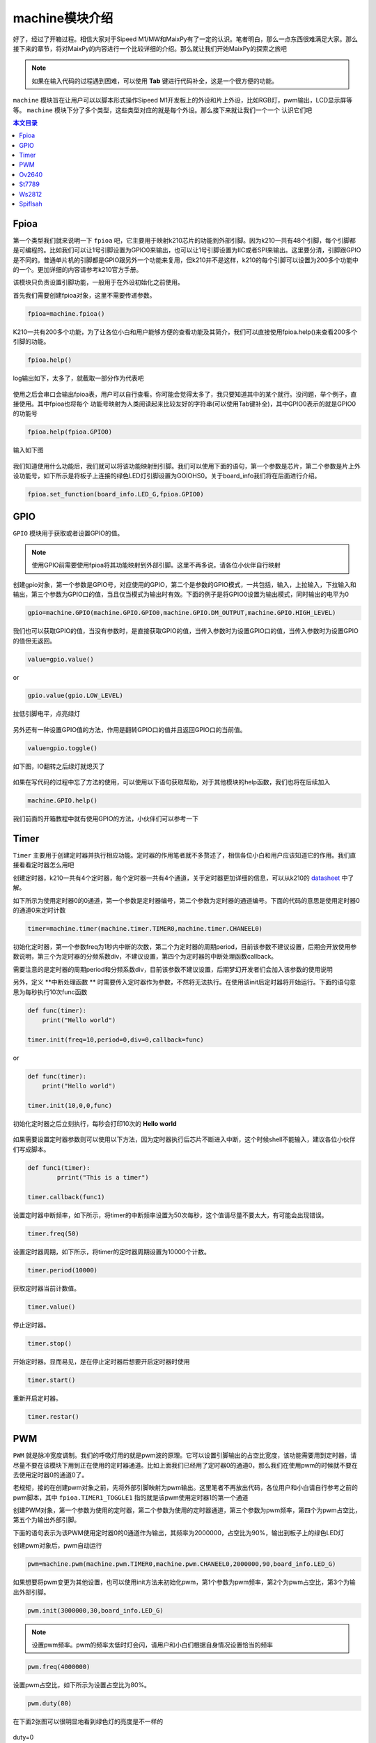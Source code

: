 machine模块介绍
===================================

好了，经过了开箱过程。相信大家对于Sipeed M1/MW和MaixPy有了一定的认识。笔者明白，那么一点东西很难满足大家。那么接下来的章节，将对MaixPy的内容进行一个比较详细的介绍。那么就让我们开始MaixPy的探索之旅吧

.. note:: 如果在输入代码的过程遇到困难，可以使用 **Tab** 键进行代码补全，这是一个很方便的功能。

``machine`` 模块旨在让用户可以以脚本形式操作Sipeed M1开发板上的外设和片上外设，比如RGB灯，pwm输出，LCD显示屏等等。 ``machine`` 模块下分了多个类型，这些类型对应的就是每个外设。那么接下来就让我们一个一个
认识它们吧

.. contents:: 本文目录

Fpioa
-------

第一个类型我们就来说明一下 ``fpioa`` 吧，它主要用于映射k210芯片的功能到外部引脚。因为k210一共有48个引脚，每个引脚都是可编程的。比如我们可以让1号引脚设置为GPIO0来输出，也可以让1号引脚设置为IIC或者SPI来输出。这里要分清，引脚跟GPIO是不同的。普通单片机的引脚都是GPIO跟另外一个功能来复用，但k210并不是这样，k210的每个引脚可以设置为200多个功能中的一个。更加详细的内容请参考k210官方手册。

该模块只负责设置引脚功能，一般用于在外设初始化之前使用。

首先我们需要创建fpioa对象，这里不需要传递参数。

.. code-block:: bash

                fpioa=machine.fpioa()

K210一共有200多个功能，为了让各位小白和用户能够方便的查看功能及其简介，我们可以直接使用fpioa.help()来查看200多个引脚的功能。

.. code-block:: bash

                fpioa.help()

log输出如下，太多了，就截取一部分作为代表吧	

.. figure:: https://fdvad021asfd8q.oss-cn-hangzhou.aliyuncs.com/Sipeed_M1/image/module/machine/fpioahelp.jpg
  :width: 500px
  :align: center

			
使用之后会串口会输出fpioa表，用户可以自行查看。你可能会觉得太多了，我只要知道其中的某个就行。没问题，举个例子，直接使用。其中fpioa也将每个
功能号映射为人类阅读起来比较友好的字符串(可以使用Tab键补全)，其中GPIO0表示的就是GPIO0的功能号

.. code-block:: bash

                fpioa.help(fpioa.GPIO0)

输入如下图

.. figure:: https://fdvad021asfd8q.oss-cn-hangzhou.aliyuncs.com/Sipeed_M1/image/module/machine/fpioahelp().jpg
  :width: 500px
  :align: center

		
我们知道使用什么功能后，我们就可以将该功能映射到引脚。我们可以使用下面的语句，第一个参数是芯片，第二个参数是片上外设功能号，如下所示是将板子上连接的绿色LED灯引脚设置为GOIOHS0。关于board_info我们将在后面进行介绍。

.. code-block:: bash

                fpioa.set_function(board_info.LED_G,fpioa.GPIO0)  

GPIO
------------

``GPIO`` 模块用于获取或者设置GPIO的值。

.. note:: 使用GPIO前需要使用fpioa将其功能映射到外部引脚。这里不再多说，请各位小伙伴自行映射

创建gpio对象，第一个参数是GPIO号，对应使用的GPIO，第二个是参数的GPIO模式，一共包括，输入，上拉输入，下拉输入和输出，第三个参数为GPIO口的值，当且仅当模式为输出时有效。下面的例子是将GPIO0设置为输出模式，同时输出的电平为0

.. code-block:: bash 

                gpio=machine.GPIO(machine.GPIO.GPIO0,machine.GPIO.DM_OUTPUT,machine.GPIO.HIGH_LEVEL)

我们也可以获取GPIO的值，当没有参数时，是直接获取GPIO的值，当传入参数时为设置GPIO口的值，当传入参数时为设置GPIO的值但无返回。

.. code-block:: bash 

                value=gpio.value()  

or

.. code-block:: bash 

                gpio.value(gpio.LOW_LEVEL)

拉低引脚电平，点亮绿灯
				
.. figure:: https://fdvad021asfd8q.oss-cn-hangzhou.aliyuncs.com/Sipeed_M1/image/module/machine/GPIO.jpg
  :width: 500px
  :align: center

另外还有一种设置GPIO值的方法，作用是翻转GPIO口的值并且返回GPIO口的当前值。

.. code-block:: bash

                value=gpio.toggle()

如下图，IO翻转之后绿灯就熄灭了
				
.. figure:: https://fdvad021asfd8q.oss-cn-hangzhou.aliyuncs.com/Sipeed_M1/image/module/machine/GPIOtoggle.jpg
  :width: 500px
  :align: center

如果在写代码的过程中忘了方法的使用，可以使用以下语句获取帮助，对于其他模块的help函数，我们也将在后续加入

.. code-block:: bash

                machine.GPIO.help()

.. figure:: https://fdvad021asfd8q.oss-cn-hangzhou.aliyuncs.com/Sipeed_M1/image/module/machine/gpiohelp.jpg
  :width: 500px
  :align: center
				
我们前面的开箱教程中就有使用GPIO的方法，小伙伴们可以参考一下
	
Timer
-------

``Timer`` 主要用于创建定时器并执行相应功能。定时器的作用笔者就不多赘述了，相信各位小白和用户应该知道它的作用。我们直接看看定时器怎么用吧

创建定时器，k210一共有4个定时器，每个定时器一共有4个通道，关于定时器更加详细的信息，可以从k210的 `datasheet  <http://pgeza64pd.bkt.clouddn.com/kendryte_datasheet_20180919020633.pdf>`_ 中了解。

如下所示为使用定时器0的0通道，第一个参数是定时器编号，第二个参数为定时器的通道编号。下面的代码的意思是使用定时器0的通道0来定时计数

.. code-block:: bash

                timer=machine.timer(machine.timer.TIMER0,machine.timer.CHANEEL0)

初始化定时器，第一个参数freq为1秒内中断的次数，第二个为定时器的周期period，目前该参数不建议设置，后期会开放使用参数说明，第三个为定时器的分频系数div，不建议设置，第四个为定时器的中断处理函数callback。

需要注意的是定时器的周期period和分频系数div，目前该参数不建议设置，后期梦幻开发者们会加入该参数的使用说明

另外，定义 **中断处理函数 ** 时需要传入定时器作为参数，不然将无法执行。在使用该init后定时器将开始运行。下面的语句意思为每秒执行10次func函数

.. code-block:: bash

                def func(timer):
                    print("Hello world")

                timer.init(freq=10,period=0,div=0,callback=func)

or

.. code-block:: bash

                def func(timer):
                    print("Hello world")

                timer.init(10,0,0,func)

初始化定时器之后立刻执行，每秒会打印10次的 **Hello world**

.. figure:: https://fdvad021asfd8q.oss-cn-hangzhou.aliyuncs.com/Sipeed_M1/image/module/machine/timer.jpg
  :width: 500px
  :align: center
			
如果需要设置定时器参数则可以使用以下方法，因为定时器执行后芯片不断进入中断，这个时候shell不能输入，建议各位小伙伴们写成脚本。

.. code-block:: bash

                def func1(timer):
                        prrint("This is a timer")

                timer.callback(func1)

设置定时器中断频率，如下所示，将timer的中断频率设置为50次每秒，这个值请尽量不要太大，有可能会出现错误。

.. code-block:: bash

                timer.freq(50)

设置定时器周期，如下所示，将timer的定时器周期设置为10000个计数。

.. code-block:: bash

                timer.period(10000)
                

获取定时器当前计数值。

.. code-block:: bash

                timer.value()

停止定时器。

.. code-block:: bash

                timer.stop()
				
开始定时器。显而易见，是在停止定时器后想要开启定时器时使用

.. code-block:: bash

                timer.start()


重新开启定时器。

.. code-block:: bash

                timer.restar()

PWM
----

``PWM`` 就是脉冲宽度调制。我们的呼吸灯用的就是pwm波的原理。它可以设置引脚输出的占空比宽度，该功能需要用到定时器，请尽量不要在该模块下用到正在使用的定时器通道。比如上面我们已经用了定时器0的通道0，那么我们在使用pwm的时候就不要在去使用定时器0的通道0了。

老规矩，接的在创建pwm对象之前，先将外部引脚映射为pwm输出。这里笔者不再放出代码，各位用户和小白请自行参考之前的pwm脚本，其中 ``fpioa.TIMER1_TOGGLE1`` 指的就是该pwm使用定时器1的第一个通道

创建PWM对象，第一个参数为使用的定时器，第二个参数为使用的定时器通道，第三个参数为pwm频率，第四个为pwm占空比，第五个为输出外部引脚。

下面的语句表示为该PWM使用定时器0的0通道作为输出，其频率为2000000，占空比为90%，输出到板子上的绿色LED灯

创建pwm对象后，pwm自动运行

.. code-block:: bash

                pwm=machine.pwm(machine.pwm.TIMER0,machine.pwm.CHANEEL0,2000000,90,board_info.LED_G)

如果想要将pwm变更为其他设置，也可以使用init方法来初始化pwm，第1个参数为pwm频率，第2个为pwm占空比，第3个为输出外部引脚。

.. code-block:: bash

                pwm.init(3000000,30,board_info.LED_G)

.. note:: 设置pwm频率。pwm的频率太低时灯会闪，请用户和小白们根据自身情况设置恰当的频率


.. code-block:: bash

                pwm.freq(4000000)

设置pwm占空比，如下所示为设置占空比为80%。

.. code-block:: bash

                pwm.duty(80)

在下面2张图可以很明显地看到绿色灯的亮度是不一样的
				
.. figure:: https://fdvad021asfd8q.oss-cn-hangzhou.aliyuncs.com/Sipeed_M1/image/module/machine/duty%3D0.jpg
  :width: 500px
  :align: center
  
  duty=0
  
.. figure:: https://fdvad021asfd8q.oss-cn-hangzhou.aliyuncs.com/Sipeed_M1/image/module/machine/duty%3D50.jpg
  :width: 500px
  :align: center
  
  duty=50
	
Ov2640
------

``OV2640`` 模块主要用于驱动Sipeed M1平台的OV2640摄像头。

创建ov2640对象，当然在创建对象之前也需要初始化外部引脚，但固件已经在开机时映射进行引脚映射，这里我们值需要进行对象的操作即可。

第一步当然就是创建我们的ov2640对象

.. code-block:: bash

                ov2640=machine.ov2640()

创建完兑现过之后我们需要初始化ov2640，在初始化之前，请确认摄像头已经安装在Sipeed M1上。MaxiPy的驱动将初始化ov2640为320*240分辨率，对应于默认的lcd分辨率大小。

.. code-block:: bash

                ov2640.init()


获取摄像头图像，在获取摄像头图像之前需要创建缓冲区来存放获取到的图像数据。

.. code-block:: bash

                image=bytearray(320*240*2)
                ov2640.get_image(image)

使用这个方法后，在image中就存放这我们的图像数据了，但这个时候我们还不能看到图像长什么样。所以接下里就需要使用到LCD显示屏了
				
St7789
--------

``st7789`` 模块主要用于驱动Sipeed M1平台的st7789显示屏，它的分辨率为320*240。

我们还是先从创建st7789对象开始，同理，引脚映射已经在开机时完成。

.. code-block:: bash

                st7789=machine.st7789()

老套路，创建完后初始化st7789。

.. code-block:: bash

                st7789.init()

初始化完后屏幕会被刷成纯蓝色。这个时候我们就可以对它进行画图了。

下面的方法就是按照默认的分辨率320*240进行画图，default的意思就是使用默认分辨率，参数是320*240*2字节大小的图像数据，类型为bytearray(不懂的小白可以去百度以下该类型)。

.. code-block:: bash

                st7789.draw_picture_default(buf)

我们在上面获取到的图像数据就可以作为参数传递进来，然后再稍加一点语句就可以进行显示了

.. code-block:: bash 

                image=bytearray(320*240*2)
                while(1):
                        ov2640.get_image(image)
                        lcd.draw_picture_default(image)
                        
除了默认分辨率，我们还可以指定其他的参数来使用st7789进行画图，第一个参数为为开始画图的x坐标，第二个参数为为开始画图的y坐标。就是从那里开始画图。第三个参数为图像的宽度，第四个参数为图像的高度，意思就是图片的宽度跟高度，第五个参数是图像数据缓冲区，类型为bytearray。

.. code-block:: bash

                st7789.draw_picture(0,0,320,240,buf)

在MaixPy中，还提供了对LCD屏幕进行刷屏的方法哟，使用以下语句

.. code-block:: bash

                st7789.clear()
				
.. figure:: https://fdvad021asfd8q.oss-cn-hangzhou.aliyuncs.com/Sipeed_M1/image/module/machine/lcd_clear.jpg
  :width: 500px
  :align: center

.. figure:: https://fdvad021asfd8q.oss-cn-hangzhou.aliyuncs.com/Sipeed_M1/image/module/machine/lcdclear.jpg
  :width: 500px
  :align: center
				
				
使用st7789进行画字符串，第一个参数为开始画字符串的x坐标，第二个参数为开始画字符串的y坐标，第三个参数为字符串。笔者相信这个方法大家都可以理解它的含义的。

.. code-block:: bash

                st7789.draw_string(0,0,"hello world")
				
.. figure:: https://fdvad021asfd8q.oss-cn-hangzhou.aliyuncs.com/Sipeed_M1/image/module/machine/lcd_str.jpg
  :width: 500px
  :align: center

.. figure:: https://fdvad021asfd8q.oss-cn-hangzhou.aliyuncs.com/Sipeed_M1/image/module/machine/lcdstr.jpg
  :width: 500px
  :align: center
  
Ws2812
------

``ws2812`` 是一种集成了电流控制芯片的低功耗RGB三色灯，手头上有这个外设的小伙伴们可以拿出来试一试。下面就让我们再做一次点灯工程师吧。

创建ws2812对象

.. code-block:: bash

                ws2812=machine.ws2812()

初始化ws2812。

ws2812需要使用GPIOHS来进行数据通信，所以在使用ws2812前，我们需要将GPIOHS映射到引脚，如下所示，将20号引脚映射到GPIOHS20。

ws2812初始化的第一个参数是使用的GPIOHS号，第二参数为使用的外部引脚。同样的，需要将功能映射到外部引脚

.. code-block:: bash

                fpioa=machine.fpioa()
                fpioa.set_function(board_info.GPIO9,fpioa.GPIOHS9)
                ws2812.init(board_info.GPIO9,fpioa.GPIOHS9)

ws2812点亮单独一个灯。

参数分别为R、G、B分量，每个分量最大值为255。这里设置为绿色

.. code-block:: bash
        
                ws2812.set_RGB(0,255,0)
				
.. figure:: https://fdvad021asfd8q.oss-cn-hangzhou.aliyuncs.com/Sipeed_M1/image/module/machine/ws2812.jpg
  :width: 500px
  :align: center
  
当然，ws2812也可以同时点亮多个灯，与set_RGB相似，多了最后一个参数，这个参数亮灯的数量。

.. code-block:: bash

                ws2812.set_RGB_num(0,255,0,4)

.. figure:: https://fdvad021asfd8q.oss-cn-hangzhou.aliyuncs.com/Sipeed_M1/image/module/machine/ws2812_num.jpg
  :width: 500px
  :align: center
				
Spiflsah
--------

``spiflsah`` Sipeed M1/MW 上的nor flash可以用来存储我们的数据，它采用的是SPI协议来通信。 MaixPy开放了spiflash的操作接口，让我们可以对开发板上的nor flash进行操作，如读、写、擦除等，不再需要写复杂的C语言代码来操作。

创建spiflash对象。与其他外设不同的是，SPIflash不需要使用映射功能到外部引脚，直接创建并初始化即可。

.. code-block:: bash

                spiflash=machine.spiflash()     

初始化flash。

.. code-block:: bash

                spiflash.init()

初始化完之后我们就可以直接读取flash，第一个参数flash的读取地址，第二个参数为数据存放缓冲，类型为bytearray

如下所示，先创建一个存放读取数据的缓冲区，然后使用read方法将读取的数据存放于buf中。下面语句的意思是从0x100000这个地址开始读取数据到buf中。你也许会奇怪不需要让函数知道读取的大小吗？这个其实已经在声明buf的时候做了，read方法会自动读取buf的大小并读取相应的数据到buf中

.. code-block:: bash

                buf=bytearray(320)
                spiflash.read(0x100000,buf)

写入flash，第一个参数flash的写入地址，第二个参数为写入数据缓冲。

如下所示，先创建一个存放写入数据的缓冲区，然后使用write方法将buf中的数据写入flash中。同read方法一样，这里不多做解释

.. code-block:: bash

                buf=bytearray(320)
				... #buf操作
                spiflash.write(0x100000,buf)

除了读取flash，MaixPy还提供了擦除flash的方法，参数为擦写地址，每次擦写按照4k来擦写。下面语句的意思是从0x100000这个地址开始擦写4k的数据

.. code-block:: bash

                spiflash.erase(0x100000)

对于MaixPy的machine模块我们就介绍到这里了，对于machine模块有任何的疑问或者建议，记得到我们的官方论坛提出您的问题和宝贵的建议

`bbs传送门 <http://bbs.lichee.pro/t/sipeed-m1>`_

